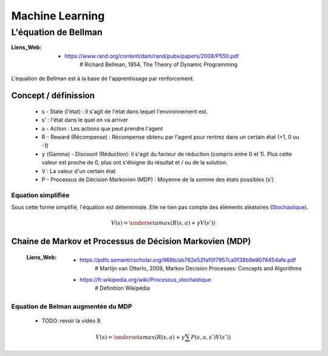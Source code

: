 ================
Machine Learning
================

---------------------
L'équation de Bellman
---------------------

:Liens_Web:

            * https://www.rand.org/content/dam/rand/pubs/papers/2008/P550.pdf
                # Richard Bellman, 1954, The Theory of Dynamic Programming

L'équation de Bellman est à la base de l'apprentissage par renforcement.

Concept / définission
=====================

    * s - State (l'état) : Il s'agit de l'état dans lequel l'environnement est.

    * s' : l'état dans le quel on va arriver

    * a - Action : Les actions que peut prendre l'agent

    * R - Reward (Récompense) : Récompense obtenu par l'agent pour rentrez dans un certain état
      (+1, 0 ou -1)

    * :math:`\gamma` (Gamma) - Discount (Réduction): il s'agit du facteur de réduction 
      (compris entre 0 et 1). Plus cette valeur est proche de 0, plus ont s'éloigne du résultat
      et / ou de la solution.

    * V : La valeur d'un certain état

    * P - Processus de Décision Markovien (MDP) : Moyenne de la somme des états possibles (s')

Equation simplifiée
-------------------

Sous cette forme simplifié, l'équation est déterministe. Elle ne tien pas compte des éléments 
aléatoires (`Stochastique <https://fr.wikipedia.org/wiki/Stochastique>`_).

    .. math::

       V(s) = \underset {a} {max}(R(s, a) + \gamma V(s'))

Chaine de Markov et Processus de Décision Markovien (MDP)
=========================================================

    :Liens_Web:
                * https://pdfs.semanticscholar.org/968b/ab782e52faf0f7957ca0f38b9e9078454afe.pdf
                    # Martijn van Otterlo, 2009, Markov Decision Processes: Concepts and Algorithms

                * https://fr.wikipedia.org/wiki/Processus_stochastique
                    # Définition Wikipédia



Equation de Belman augmentée du MDP
-----------------------------------

    * TODO: revoir la vidéo 9.

    .. math::

       V(s) = \underset {a} {max} \left (R(s, a) + \gamma \sum P(s, a, s')V(s') \right)

